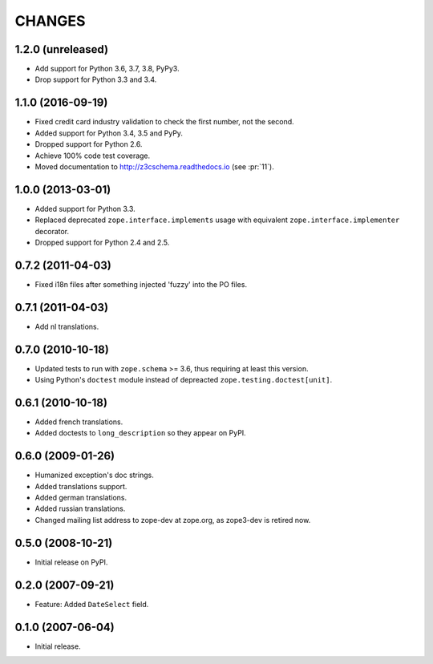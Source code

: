 =======
CHANGES
=======

1.2.0 (unreleased)
------------------

- Add support for Python 3.6, 3.7, 3.8, PyPy3.

- Drop support for Python 3.3 and 3.4.


1.1.0 (2016-09-19)
------------------

- Fixed credit card industry validation to check the first number, not
  the second.

- Added support for Python 3.4, 3.5 and PyPy.

- Dropped support for Python 2.6.

- Achieve 100% code test coverage.

- Moved documentation to http://z3cschema.readthedocs.io (see :pr:`11`).

1.0.0 (2013-03-01)
------------------

- Added support for Python 3.3.

- Replaced deprecated ``zope.interface.implements`` usage with equivalent
  ``zope.interface.implementer`` decorator.

- Dropped support for Python 2.4 and 2.5.


0.7.2 (2011-04-03)
------------------

- Fixed i18n files after something injected 'fuzzy' into the PO files.


0.7.1 (2011-04-03)
------------------

- Add nl translations.


0.7.0 (2010-10-18)
------------------

- Updated tests to run with ``zope.schema`` >= 3.6, thus requiring at least
  this version.

- Using Python's ``doctest`` module instead of depreacted
  ``zope.testing.doctest[unit]``.


0.6.1 (2010-10-18)
------------------

- Added french translations.

- Added doctests to ``long_description`` so they appear on PyPI.


0.6.0 (2009-01-26)
------------------

- Humanized exception's doc strings.
- Added translations support.
- Added german translations.
- Added russian translations.
- Changed mailing list address to zope-dev at zope.org, as
  zope3-dev is retired now.

0.5.0 (2008-10-21)
------------------

- Initial release on PyPI.


0.2.0 (2007-09-21)
------------------

- Feature: Added ``DateSelect`` field.


0.1.0 (2007-06-04)
------------------

- Initial release.
